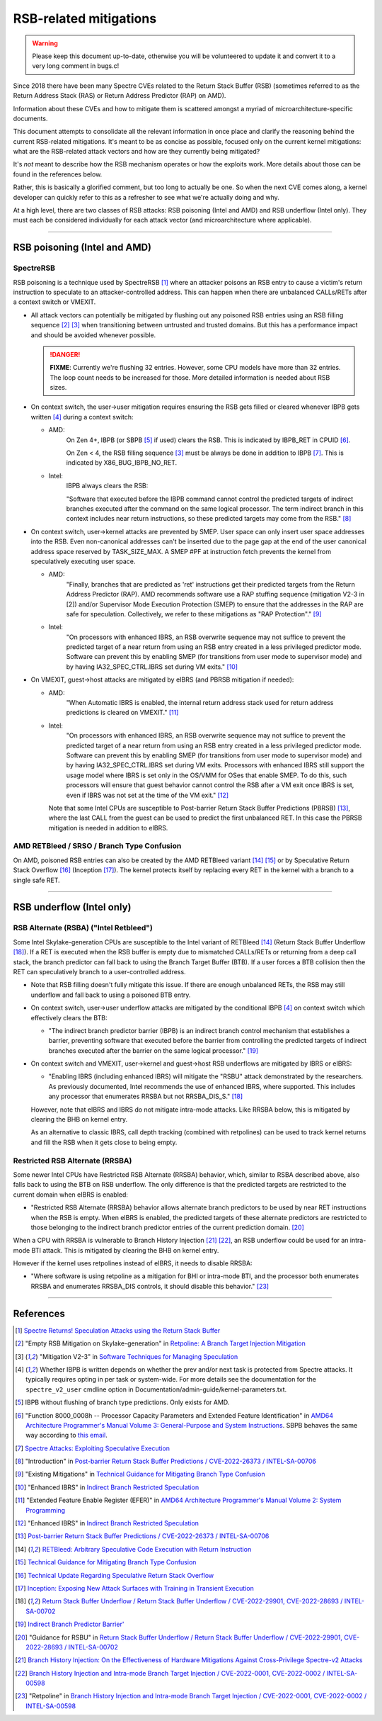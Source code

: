 .. SPDX-License-Identifier: GPL-2.0

=======================
RSB-related mitigations
=======================

.. warning::
   Please keep this document up-to-date, otherwise you will be
   volunteered to update it and convert it to a very long comment in
   bugs.c!

Since 2018 there have been many Spectre CVEs related to the Return Stack
Buffer (RSB) (sometimes referred to as the Return Address Stack (RAS) or
Return Address Predictor (RAP) on AMD).

Information about these CVEs and how to mitigate them is scattered
amongst a myriad of microarchitecture-specific documents.

This document attempts to consolidate all the relevant information in
once place and clarify the reasoning behind the current RSB-related
mitigations.  It's meant to be as concise as possible, focused only on
the current kernel mitigations: what are the RSB-related attack vectors
and how are they currently being mitigated?

It's *not* meant to describe how the RSB mechanism operates or how the
exploits work.  More details about those can be found in the references
below.

Rather, this is basically a glorified comment, but too long to actually
be one.  So when the next CVE comes along, a kernel developer can
quickly refer to this as a refresher to see what we're actually doing
and why.

At a high level, there are two classes of RSB attacks: RSB poisoning
(Intel and AMD) and RSB underflow (Intel only).  They must each be
considered individually for each attack vector (and microarchitecture
where applicable).

----

RSB poisoning (Intel and AMD)
=============================

SpectreRSB
~~~~~~~~~~

RSB poisoning is a technique used by SpectreRSB [#spectre-rsb]_ where
an attacker poisons an RSB entry to cause a victim's return instruction
to speculate to an attacker-controlled address.  This can happen when
there are unbalanced CALLs/RETs after a context switch or VMEXIT.

* All attack vectors can potentially be mitigated by flushing out any
  poisoned RSB entries using an RSB filling sequence
  [#intel-rsb-filling]_ [#amd-rsb-filling]_ when transitioning between
  untrusted and trusted domains.  But this has a performance impact and
  should be avoided whenever possible.

  .. DANGER::
     **FIXME**: Currently we're flushing 32 entries.  However, some CPU
     models have more than 32 entries.  The loop count needs to be
     increased for those.  More detailed information is needed about RSB
     sizes.

* On context switch, the user->user mitigation requires ensuring the
  RSB gets filled or cleared whenever IBPB gets written [#cond-ibpb]_
  during a context switch:

  * AMD:
	On Zen 4+, IBPB (or SBPB [#amd-sbpb]_ if used) clears the RSB.
	This is indicated by IBPB_RET in CPUID [#amd-ibpb-rsb]_.

	On Zen < 4, the RSB filling sequence [#amd-rsb-filling]_ must be
	always be done in addition to IBPB [#amd-ibpb-no-rsb]_.  This is
	indicated by X86_BUG_IBPB_NO_RET.

  * Intel:
	IBPB always clears the RSB:

	"Software that executed before the IBPB command cannot control
	the predicted targets of indirect branches executed after the
	command on the same logical processor. The term indirect branch
	in this context includes near return instructions, so these
	predicted targets may come from the RSB." [#intel-ibpb-rsb]_

* On context switch, user->kernel attacks are prevented by SMEP.  User
  space can only insert user space addresses into the RSB.  Even
  non-canonical addresses can't be inserted due to the page gap at the
  end of the user canonical address space reserved by TASK_SIZE_MAX.
  A SMEP #PF at instruction fetch prevents the kernel from speculatively
  executing user space.

  * AMD:
	"Finally, branches that are predicted as 'ret' instructions get
	their predicted targets from the Return Address Predictor (RAP).
	AMD recommends software use a RAP stuffing sequence (mitigation
	V2-3 in [2]) and/or Supervisor Mode Execution Protection (SMEP)
	to ensure that the addresses in the RAP are safe for
	speculation. Collectively, we refer to these mitigations as "RAP
	Protection"." [#amd-smep-rsb]_

  * Intel:
	"On processors with enhanced IBRS, an RSB overwrite sequence may
	not suffice to prevent the predicted target of a near return
	from using an RSB entry created in a less privileged predictor
	mode.  Software can prevent this by enabling SMEP (for
	transitions from user mode to supervisor mode) and by having
	IA32_SPEC_CTRL.IBRS set during VM exits." [#intel-smep-rsb]_

* On VMEXIT, guest->host attacks are mitigated by eIBRS (and PBRSB
  mitigation if needed):

  * AMD:
	"When Automatic IBRS is enabled, the internal return address
	stack used for return address predictions is cleared on VMEXIT."
	[#amd-eibrs-vmexit]_

  * Intel:
	"On processors with enhanced IBRS, an RSB overwrite sequence may
	not suffice to prevent the predicted target of a near return
	from using an RSB entry created in a less privileged predictor
	mode.  Software can prevent this by enabling SMEP (for
	transitions from user mode to supervisor mode) and by having
	IA32_SPEC_CTRL.IBRS set during VM exits. Processors with
	enhanced IBRS still support the usage model where IBRS is set
	only in the OS/VMM for OSes that enable SMEP. To do this, such
	processors will ensure that guest behavior cannot control the
	RSB after a VM exit once IBRS is set, even if IBRS was not set
	at the time of the VM exit." [#intel-eibrs-vmexit]_

    Note that some Intel CPUs are susceptible to Post-barrier Return
    Stack Buffer Predictions (PBRSB) [#intel-pbrsb]_, where the last
    CALL from the guest can be used to predict the first unbalanced RET.
    In this case the PBRSB mitigation is needed in addition to eIBRS.

AMD RETBleed / SRSO / Branch Type Confusion
~~~~~~~~~~~~~~~~~~~~~~~~~~~~~~~~~~~~~~~~~~~

On AMD, poisoned RSB entries can also be created by the AMD RETBleed
variant [#retbleed-paper]_ [#amd-btc]_ or by Speculative Return Stack
Overflow [#amd-srso]_ (Inception [#inception-paper]_).  The kernel
protects itself by replacing every RET in the kernel with a branch to a
single safe RET.

----

RSB underflow (Intel only)
==========================

RSB Alternate (RSBA) ("Intel Retbleed")
~~~~~~~~~~~~~~~~~~~~~~~~~~~~~~~~~~~~~~~

Some Intel Skylake-generation CPUs are susceptible to the Intel variant
of RETBleed [#retbleed-paper]_ (Return Stack Buffer Underflow
[#intel-rsbu]_).  If a RET is executed when the RSB buffer is empty due
to mismatched CALLs/RETs or returning from a deep call stack, the branch
predictor can fall back to using the Branch Target Buffer (BTB).  If a
user forces a BTB collision then the RET can speculatively branch to a
user-controlled address.

* Note that RSB filling doesn't fully mitigate this issue.  If there
  are enough unbalanced RETs, the RSB may still underflow and fall back
  to using a poisoned BTB entry.

* On context switch, user->user underflow attacks are mitigated by the
  conditional IBPB [#cond-ibpb]_ on context switch which effectively
  clears the BTB:

  * "The indirect branch predictor barrier (IBPB) is an indirect branch
    control mechanism that establishes a barrier, preventing software
    that executed before the barrier from controlling the predicted
    targets of indirect branches executed after the barrier on the same
    logical processor." [#intel-ibpb-btb]_

* On context switch and VMEXIT, user->kernel and guest->host RSB
  underflows are mitigated by IBRS or eIBRS:

  * "Enabling IBRS (including enhanced IBRS) will mitigate the "RSBU"
    attack demonstrated by the researchers. As previously documented,
    Intel recommends the use of enhanced IBRS, where supported. This
    includes any processor that enumerates RRSBA but not RRSBA_DIS_S."
    [#intel-rsbu]_

  However, note that eIBRS and IBRS do not mitigate intra-mode attacks.
  Like RRSBA below, this is mitigated by clearing the BHB on kernel
  entry.

  As an alternative to classic IBRS, call depth tracking (combined with
  retpolines) can be used to track kernel returns and fill the RSB when
  it gets close to being empty.

Restricted RSB Alternate (RRSBA)
~~~~~~~~~~~~~~~~~~~~~~~~~~~~~~~~

Some newer Intel CPUs have Restricted RSB Alternate (RRSBA) behavior,
which, similar to RSBA described above, also falls back to using the BTB
on RSB underflow.  The only difference is that the predicted targets are
restricted to the current domain when eIBRS is enabled:

* "Restricted RSB Alternate (RRSBA) behavior allows alternate branch
  predictors to be used by near RET instructions when the RSB is
  empty.  When eIBRS is enabled, the predicted targets of these
  alternate predictors are restricted to those belonging to the
  indirect branch predictor entries of the current prediction domain.
  [#intel-eibrs-rrsba]_

When a CPU with RRSBA is vulnerable to Branch History Injection
[#bhi-paper]_ [#intel-bhi]_, an RSB underflow could be used for an
intra-mode BTI attack.  This is mitigated by clearing the BHB on
kernel entry.

However if the kernel uses retpolines instead of eIBRS, it needs to
disable RRSBA:

* "Where software is using retpoline as a mitigation for BHI or
  intra-mode BTI, and the processor both enumerates RRSBA and
  enumerates RRSBA_DIS controls, it should disable this behavior."
  [#intel-retpoline-rrsba]_

----

References
==========

.. [#spectre-rsb] `Spectre Returns! Speculation Attacks using the Return Stack Buffer <https://arxiv.org/pdf/1807.07940.pdf>`_

.. [#intel-rsb-filling] "Empty RSB Mitigation on Skylake-generation" in `Retpoline: A Branch Target Injection Mitigation <https://www.intel.com/content/www/us/en/developer/articles/technical/software-security-guidance/technical-documentation/retpoline-branch-target-injection-mitigation.html#inpage-nav-5-1>`_

.. [#amd-rsb-filling] "Mitigation V2-3" in `Software Techniques for Managing Speculation <https://www.amd.com/content/dam/amd/en/documents/processor-tech-docs/programmer-references/software-techniques-for-managing-speculation.pdf>`_

.. [#cond-ibpb] Whether IBPB is written depends on whether the prev and/or next task is protected from Spectre attacks.  It typically requires opting in per task or system-wide.  For more details see the documentation for the ``spectre_v2_user`` cmdline option in Documentation/admin-guide/kernel-parameters.txt.

.. [#amd-sbpb] IBPB without flushing of branch type predictions.  Only exists for AMD.

.. [#amd-ibpb-rsb] "Function 8000_0008h -- Processor Capacity Parameters and Extended Feature Identification" in `AMD64 Architecture Programmer's Manual Volume 3: General-Purpose and System Instructions <https://www.amd.com/content/dam/amd/en/documents/processor-tech-docs/programmer-references/24594.pdf>`_.  SBPB behaves the same way according to `this email <https://lore.kernel.org/5175b163a3736ca5fd01cedf406735636c99a>`_.

.. [#amd-ibpb-no-rsb] `Spectre Attacks: Exploiting Speculative Execution <https://comsec.ethz.ch/wp-content/files/ibpb_sp25.pdf>`_

.. [#intel-ibpb-rsb] "Introduction" in `Post-barrier Return Stack Buffer Predictions / CVE-2022-26373 / INTEL-SA-00706 <https://www.intel.com/content/www/us/en/developer/articles/technical/software-security-guidance/advisory-guidance/post-barrier-return-stack-buffer-predictions.html>`_

.. [#amd-smep-rsb] "Existing Mitigations" in `Technical Guidance for Mitigating Branch Type Confusion <https://www.amd.com/content/dam/amd/en/documents/resources/technical-guidance-for-mitigating-branch-type-confusion.pdf>`_

.. [#intel-smep-rsb] "Enhanced IBRS" in `Indirect Branch Restricted Speculation <https://www.intel.com/content/www/us/en/developer/articles/technical/software-security-guidance/technical-documentation/indirect-branch-restricted-speculation.html>`_

.. [#amd-eibrs-vmexit] "Extended Feature Enable Register (EFER)" in `AMD64 Architecture Programmer's Manual Volume 2: System Programming <https://www.amd.com/content/dam/amd/en/documents/processor-tech-docs/programmer-references/24593.pdf>`_

.. [#intel-eibrs-vmexit] "Enhanced IBRS" in `Indirect Branch Restricted Speculation <https://www.intel.com/content/www/us/en/developer/articles/technical/software-security-guidance/technical-documentation/indirect-branch-restricted-speculation.html>`_

.. [#intel-pbrsb] `Post-barrier Return Stack Buffer Predictions / CVE-2022-26373 / INTEL-SA-00706 <https://www.intel.com/content/www/us/en/developer/articles/technical/software-security-guidance/advisory-guidance/post-barrier-return-stack-buffer-predictions.html>`_

.. [#retbleed-paper] `RETBleed: Arbitrary Speculative Code Execution with Return Instruction <https://comsec.ethz.ch/wp-content/files/retbleed_sec22.pdf>`_

.. [#amd-btc] `Technical Guidance for Mitigating Branch Type Confusion <https://www.amd.com/content/dam/amd/en/documents/resources/technical-guidance-for-mitigating-branch-type-confusion.pdf>`_

.. [#amd-srso] `Technical Update Regarding Speculative Return Stack Overflow <https://www.amd.com/content/dam/amd/en/documents/corporate/cr/speculative-return-stack-overflow-whitepaper.pdf>`_

.. [#inception-paper] `Inception: Exposing New Attack Surfaces with Training in Transient Execution <https://comsec.ethz.ch/wp-content/files/inception_sec23.pdf>`_

.. [#intel-rsbu] `Return Stack Buffer Underflow / Return Stack Buffer Underflow / CVE-2022-29901, CVE-2022-28693 / INTEL-SA-00702 <https://www.intel.com/content/www/us/en/developer/articles/technical/software-security-guidance/advisory-guidance/return-stack-buffer-underflow.html>`_

.. [#intel-ibpb-btb] `Indirect Branch Predictor Barrier' <https://www.intel.com/content/www/us/en/developer/articles/technical/software-security-guidance/technical-documentation/indirect-branch-predictor-barrier.html>`_

.. [#intel-eibrs-rrsba] "Guidance for RSBU" in `Return Stack Buffer Underflow / Return Stack Buffer Underflow / CVE-2022-29901, CVE-2022-28693 / INTEL-SA-00702 <https://www.intel.com/content/www/us/en/developer/articles/technical/software-security-guidance/advisory-guidance/return-stack-buffer-underflow.html>`_

.. [#bhi-paper] `Branch History Injection: On the Effectiveness of Hardware Mitigations Against Cross-Privilege Spectre-v2 Attacks <http://download.vusec.net/papers/bhi-spectre-bhb_sec22.pdf>`_

.. [#intel-bhi] `Branch History Injection and Intra-mode Branch Target Injection / CVE-2022-0001, CVE-2022-0002 / INTEL-SA-00598 <https://www.intel.com/content/www/us/en/developer/articles/technical/software-security-guidance/technical-documentation/branch-history-injection.html>`_

.. [#intel-retpoline-rrsba] "Retpoline" in `Branch History Injection and Intra-mode Branch Target Injection / CVE-2022-0001, CVE-2022-0002 / INTEL-SA-00598 <https://www.intel.com/content/www/us/en/developer/articles/technical/software-security-guidance/technical-documentation/branch-history-injection.html>`_
